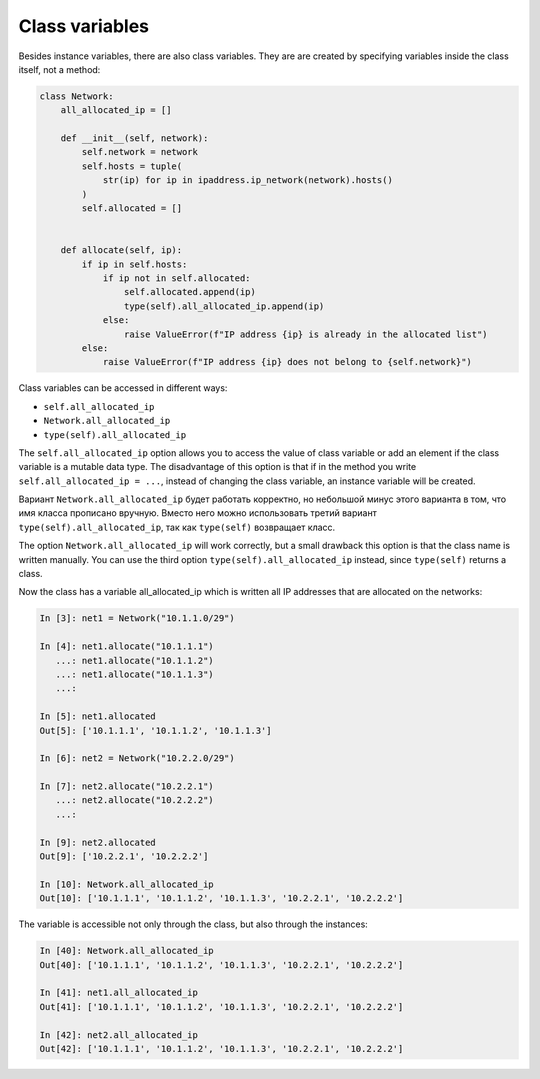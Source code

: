 Class variables
~~~~~~~~~~~~~~~~~

Besides instance variables, there are also class variables. They are
are created by specifying variables inside the class itself, not a method:

.. code:: python

    class Network:
        all_allocated_ip = []

        def __init__(self, network):
            self.network = network
            self.hosts = tuple(
                str(ip) for ip in ipaddress.ip_network(network).hosts()
            )
            self.allocated = []


        def allocate(self, ip):
            if ip in self.hosts:
                if ip not in self.allocated:
                    self.allocated.append(ip)
                    type(self).all_allocated_ip.append(ip)
                else:
                    raise ValueError(f"IP address {ip} is already in the allocated list")
            else:
                raise ValueError(f"IP address {ip} does not belong to {self.network}")

Class variables can be accessed in different ways:

* ``self.all_allocated_ip``
* ``Network.all_allocated_ip``
* ``type(self).all_allocated_ip``


The ``self.all_allocated_ip`` option allows you to access the value of class variable
or add an element if the class variable is a mutable data type.
The disadvantage of this option is that if in the method you write
``self.all_allocated_ip = ...``, instead of changing the class variable,
an instance variable will be created.

Вариант ``Network.all_allocated_ip`` будет работать корректно, но небольшой минус
этого варианта в том, что имя класса прописано вручную.
Вместо него можно использовать третий вариант ``type(self).all_allocated_ip``,
так как ``type(self)`` возвращает класс.


The option ``Network.all_allocated_ip`` will work correctly, but a small drawback
this option is that the class name is written manually.
You can use the third option ``type(self).all_allocated_ip`` instead,
since ``type(self)`` returns a class.

Now the class has a variable all_allocated_ip which is written
all IP addresses that are allocated on the networks:

.. code:: python

    In [3]: net1 = Network("10.1.1.0/29")

    In [4]: net1.allocate("10.1.1.1")
       ...: net1.allocate("10.1.1.2")
       ...: net1.allocate("10.1.1.3")
       ...:

    In [5]: net1.allocated
    Out[5]: ['10.1.1.1', '10.1.1.2', '10.1.1.3']

    In [6]: net2 = Network("10.2.2.0/29")

    In [7]: net2.allocate("10.2.2.1")
       ...: net2.allocate("10.2.2.2")
       ...:

    In [9]: net2.allocated
    Out[9]: ['10.2.2.1', '10.2.2.2']

    In [10]: Network.all_allocated_ip
    Out[10]: ['10.1.1.1', '10.1.1.2', '10.1.1.3', '10.2.2.1', '10.2.2.2']

The variable is accessible not only through the class, but also through the instances:

.. code:: python

    In [40]: Network.all_allocated_ip
    Out[40]: ['10.1.1.1', '10.1.1.2', '10.1.1.3', '10.2.2.1', '10.2.2.2']

    In [41]: net1.all_allocated_ip
    Out[41]: ['10.1.1.1', '10.1.1.2', '10.1.1.3', '10.2.2.1', '10.2.2.2']

    In [42]: net2.all_allocated_ip
    Out[42]: ['10.1.1.1', '10.1.1.2', '10.1.1.3', '10.2.2.1', '10.2.2.2']


